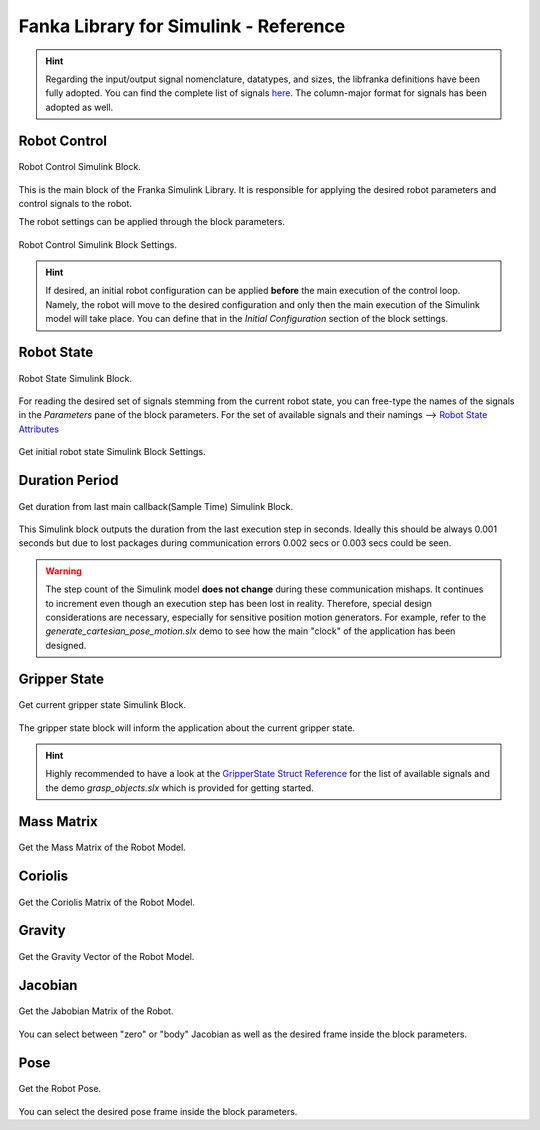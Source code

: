 Fanka Library for Simulink - Reference
======================================

.. hint::
    Regarding the input/output signal nomenclature, datatypes, and sizes, the libfranka definitions 
    have been fully adopted. You can find the complete list of signals 
    `here <https://frankaemika.github.io/libfranka/0.15.0/structfranka_1_1RobotState.html>`_. 
    The column-major format for signals has been adopted as well.

Robot Control
-------------

.. figure:: _static/robot_control.png
    :align: center
    :figclass: align-center

    Robot Control Simulink Block.

This is the main block of the Franka Simulink Library. It is responsible for applying the desired robot parameters and control signals to the robot.

The robot settings can be applied through the block parameters.

.. figure:: _static/block_parameters_robot_control.png
    :align: center
    :figclass: align-center
    :width: 530px

    Robot Control Simulink Block Settings.

.. hint:: 
    If desired, an initial robot configuration can be applied **before** the main execution of the control loop. 
    Namely, the robot will move to the desired configuration and only then the main execution of the Simulink model
    will take place. You can define that in the `Initial Configuration` section of the block settings. 

Robot State
-----------

.. figure:: _static/get_robot_state.png
    :align: center
    :figclass: align-center

    Robot State Simulink Block.

For reading the desired set of signals stemming from the current robot state, 
you can free-type the names of the signals in the `Parameters` pane of the block parameters. 
For the set of available signals and their namings --> `Robot State Attributes <https://frankaemika.github.io/libfranka/structfranka_1_1RobotState.html>`_

.. figure:: _static/get_robot_state_settings.png
    :align: center
    :figclass: align-center

    Get initial robot state Simulink Block Settings.

Duration Period
---------------

.. figure:: _static/duration.png
    :align: center
    :figclass: align-center

    Get duration from last main callback(Sample Time) Simulink Block.

This Simulink block outputs the duration from the last execution step in seconds. Ideally this should be always
0.001 seconds but due to lost packages during communication errors 0.002 secs or 0.003 secs could be seen.

.. warning:: 
    The step count of the Simulink model **does not change** during these communication mishaps. It continues to increment even though an execution step has been lost in reality. Therefore, special design considerations are necessary, especially for sensitive position motion generators. For example, refer to the `generate_cartesian_pose_motion.slx` demo to see how the main "clock" of the application has been designed.

Gripper State
-------------

.. figure:: _static/gripper_state.png
    :align: center
    :figclass: align-center

    Get current gripper state Simulink Block.

The gripper state block will inform the application about the current gripper state. 

.. hint::
    Highly recommended to have a look at the 
    `GripperState Struct Reference <https://frankaemika.github.io/libfranka/structfranka_1_1GripperState.html>`_ 
    for the list of available signals and the demo `grasp_objects.slx` which is provided for getting started.

Mass Matrix
-----------

.. figure:: _static/mass_matrix.png
    :align: center
    :figclass: align-center

    Get the Mass Matrix of the Robot Model. 

Coriolis
--------

.. figure:: _static/coriolis.png
    :align: center
    :figclass: align-center

    Get the Coriolis Matrix of the Robot Model.

Gravity
-------

.. figure:: _static/gravity.png
    :align: center
    :figclass: align-center

    Get the Gravity Vector of the Robot Model.


Jacobian
--------

.. figure:: _static/jacobian.png
    :align: center
    :figclass: align-center

    Get the Jabobian Matrix of the Robot.

You can select between "zero" or "body" Jacobian as well as the desired 
frame inside the block parameters.

Pose
----

.. figure:: _static/pose.png
    :align: center
    :figclass: align-center

    Get the Robot Pose.

You can select the desired pose frame inside the block parameters.